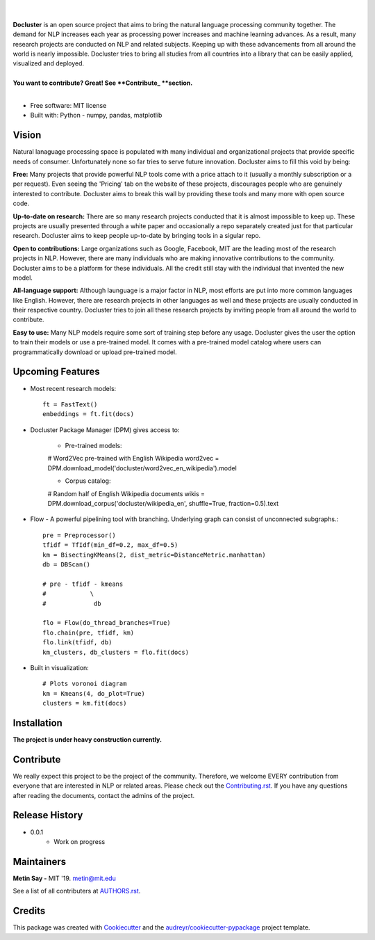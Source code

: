 
.. image:: ./logo_docluster.png

|

.. image:: https://img.shields.io/pypi/v/docluster.svg
        :target: https://pypi.python.org/pypi/docluster

.. image:: https://img.shields.io/travis/metinsay/docluster.svg
        :target: https://travis-ci.org/metinsay/docluster

.. image:: https://readthedocs.org/projects/docluster/badge/?version=latest
        :target: https://docluster.readthedocs.io/en/latest/?badge=latest
        :alt: Documentation Status

.. image:: https://pyup.io/repos/github/metinsay/docluster/shield.svg
     :target: https://pyup.io/repos/github/metinsay/docluster/
     :alt: Updates
|
| **Docluster** is an open source project that aims to bring the natural language processing community together. The demand for NLP increases each year as processing power increases and machine learning advances. As a result, many research projects are conducted on NLP and related subjects. Keeping up with these advancements from all around the world is nearly impossible. Docluster tries to bring all studies from all countries into a library that can be easily applied, visualized and deployed.
|
| **You want to contribute? Great! See **Contribute_ **section.**
|
* Free software: MIT license
* Built with: Python - numpy, pandas, matplotlib

Vision
-------

Natural lanaguage processing space is populated with many individual and organizational projects that provide specific needs of consumer. Unfortunately none so far tries to serve future innovation. Docluster aims to fill this void by being:

**Free:** Many projects that provide powerful NLP tools come with a price attach to it (usually a monthly subscription or a per request). Even seeing the 'Pricing' tab on the website of these projects, discourages people who are genuinely interested to contribute. Docluster aims to break this wall by providing these tools and many more with open source code.

**Up-to-date on research:** There are so many research projects conducted that it is almost impossible to keep up. These projects are usually presented through a white paper and occasionally a repo separately created just for that particular research. Docluster aims to keep people up-to-date by bringing tools in a sigular repo.

**Open to contributions:** Large organizations such as Google, Facebook, MIT are the leading most of the research projects in NLP. However, there are many individuals who are making innovative contributions to the community. Docluster aims to be a platform for these individuals. All the credit still stay with the individual that invented the new model.

**All-language support:** Although launguage is a major factor in NLP, most efforts are put into more common languages like English. However, there are research projects in other languages as well and these projects are usually conducted in their respective country. Docluster tries to join all these research projects by inviting people from all around the world to contribute.

**Easy to use:** Many NLP models require some sort of training step before any usage. Docluster gives the user the option to train their models or use a pre-trained model. It comes with a pre-trained model catalog where users can programmatically download or upload pre-trained model.

Upcoming Features
------------------

* Most recent research models::

    ft = FastText()
    embeddings = ft.fit(docs)

* Docluster Package Manager (DPM) gives access to:

    * Pre-trained models::

    # Word2Vec pre-trained with English Wikipedia
    word2vec = DPM.download_model('docluster/word2vec_en_wikipedia').model

    * Corpus catalog::

    # Random half of English Wikipedia documents
    wikis = DPM.download_corpus('docluster/wikipedia_en', shuffle=True, fraction=0.5).text


* Flow - A powerful pipelining tool with branching. Underlying graph can consist of unconnected subgraphs.::

    pre = Preprocessor()
    tfidf = TfIdf(min_df=0.2, max_df=0.5)
    km = BisectingKMeans(2, dist_metric=DistanceMetric.manhattan)
    db = DBScan()

    # pre - tfidf - kmeans
    #            \
    #             db

    flo = Flow(do_thread_branches=True)
    flo.chain(pre, tfidf, km)
    flo.link(tfidf, db)
    km_clusters, db_clusters = flo.fit(docs)


* Built in visualization::

    # Plots voronoi diagram
    km = Kmeans(4, do_plot=True)
    clusters = km.fit(docs)


Installation
-------------

**The project is under heavy construction currently.**

.. _Contribute:
Contribute
-----------

We really expect this project to be the project of the community. Therefore, we welcome EVERY contribution from everyone that are interested in NLP or related areas. Please check out the Contributing.rst_. If you have any questions after reading the documents, contact the admins of the project.

Release History
----------------

* 0.0.1
    * Work on progress

Maintainers
------------

**Metin Say -** MIT '19. metin@mit.edu

See a list of all contributers at AUTHORS.rst_.

Credits
--------

This package was created with Cookiecutter_ and the `audreyr/cookiecutter-pypackage`_ project template.

.. _Cookiecutter: https://github.com/audreyr/cookiecutter
.. _`audreyr/cookiecutter-pypackage`: https://github.com/audreyr/cookiecutter-pypackage
.. _Contributing.rst: ./CONTRIBUTING.rst
.. _AUTHORS.rst: ./AUTHORS.rst
